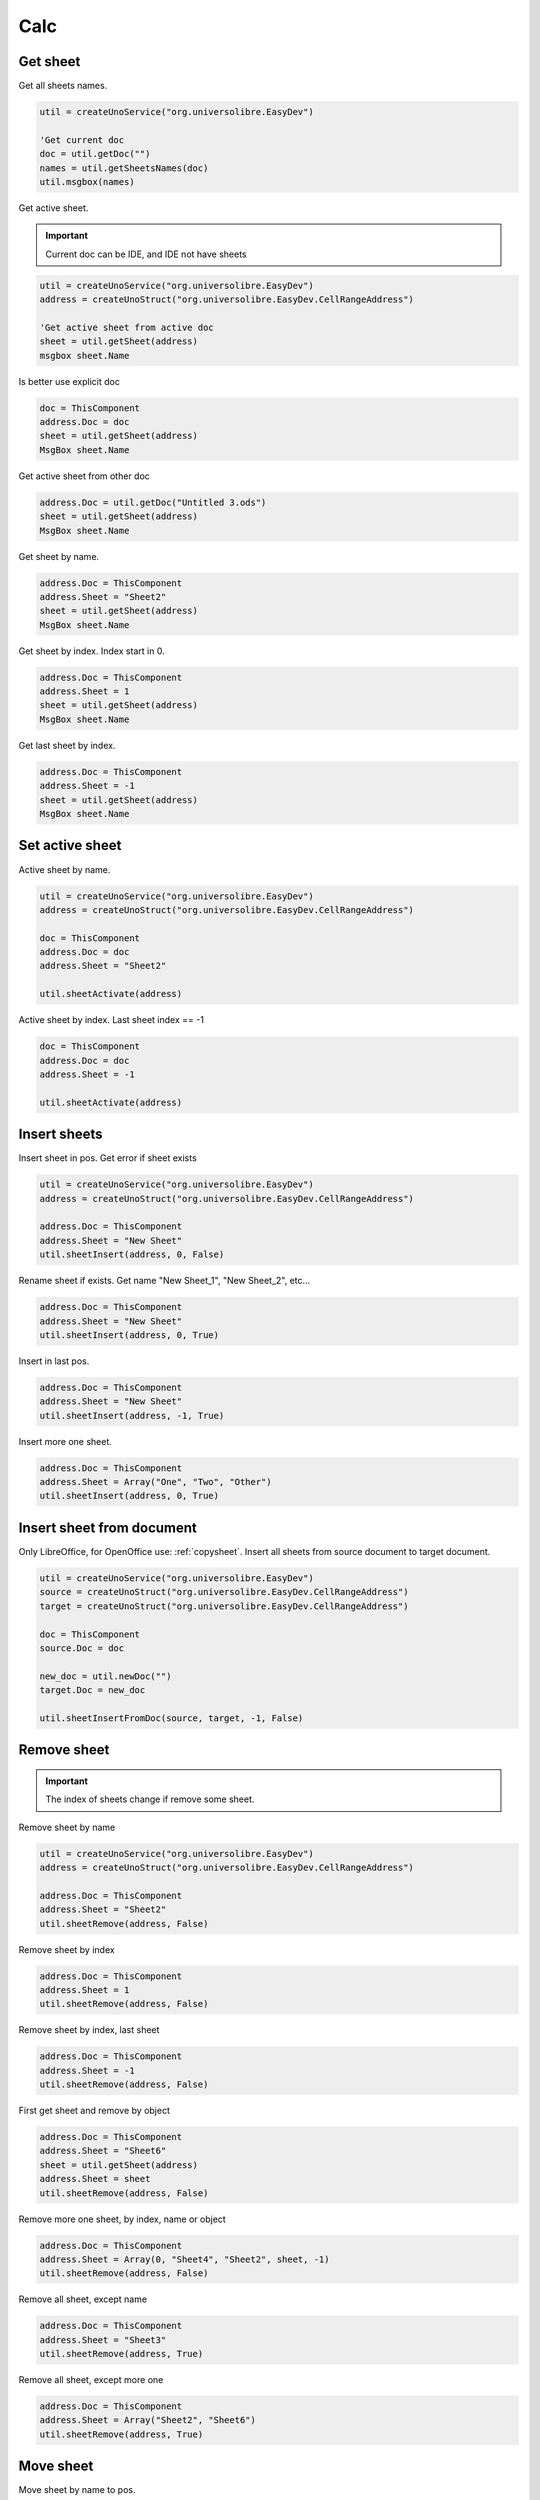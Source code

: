 Calc
===============

Get sheet
---------

Get all sheets names.

.. code-block:: vbnet

    util = createUnoService("org.universolibre.EasyDev")

    'Get current doc
    doc = util.getDoc("")
    names = util.getSheetsNames(doc)
    util.msgbox(names)

Get active sheet.

.. IMPORTANT::
   Current doc can be IDE, and IDE not have sheets

.. code-block:: vbnet

    util = createUnoService("org.universolibre.EasyDev")
    address = createUnoStruct("org.universolibre.EasyDev.CellRangeAddress")

    'Get active sheet from active doc
    sheet = util.getSheet(address)
    msgbox sheet.Name

Is better use explicit doc

.. code-block:: vbnet

    doc = ThisComponent
    address.Doc = doc
    sheet = util.getSheet(address)
    MsgBox sheet.Name

Get active sheet from other doc

.. code-block:: vbnet

    address.Doc = util.getDoc("Untitled 3.ods")
    sheet = util.getSheet(address)
    MsgBox sheet.Name

Get sheet by name.

.. code-block:: vbnet

    address.Doc = ThisComponent
    address.Sheet = "Sheet2"
    sheet = util.getSheet(address)
    MsgBox sheet.Name

Get sheet by index. Index start in 0.

.. code-block:: vbnet

    address.Doc = ThisComponent
    address.Sheet = 1
    sheet = util.getSheet(address)
    MsgBox sheet.Name

Get last sheet by index.

.. code-block:: vbnet

    address.Doc = ThisComponent
    address.Sheet = -1
    sheet = util.getSheet(address)
    MsgBox sheet.Name


Set active sheet
----------------

Active sheet by name.

.. code-block:: vbnet

    util = createUnoService("org.universolibre.EasyDev")
    address = createUnoStruct("org.universolibre.EasyDev.CellRangeAddress")

    doc = ThisComponent
    address.Doc = doc
    address.Sheet = "Sheet2"

    util.sheetActivate(address)

Active sheet by index. Last sheet index == -1

.. code-block:: vbnet

    doc = ThisComponent
    address.Doc = doc
    address.Sheet = -1

    util.sheetActivate(address)


Insert sheets
-------------

Insert sheet in pos. Get error if sheet exists

.. code-block:: vbnet

    util = createUnoService("org.universolibre.EasyDev")
    address = createUnoStruct("org.universolibre.EasyDev.CellRangeAddress")

    address.Doc = ThisComponent
    address.Sheet = "New Sheet"
    util.sheetInsert(address, 0, False)

Rename sheet if exists. Get name "New Sheet_1", "New Sheet_2", etc...

.. code-block:: vbnet

    address.Doc = ThisComponent
    address.Sheet = "New Sheet"
    util.sheetInsert(address, 0, True)

Insert in last pos.

.. code-block:: vbnet

    address.Doc = ThisComponent
    address.Sheet = "New Sheet"
    util.sheetInsert(address, -1, True)

Insert more one sheet.

.. code-block:: vbnet

    address.Doc = ThisComponent
    address.Sheet = Array("One", "Two", "Other")
    util.sheetInsert(address, 0, True)


Insert sheet from document
--------------------------

Only LibreOffice, for OpenOffice use: :ref:`copysheet`.
Insert all sheets from source document to target document.

.. code-block:: vbnet

    util = createUnoService("org.universolibre.EasyDev")
    source = createUnoStruct("org.universolibre.EasyDev.CellRangeAddress")
    target = createUnoStruct("org.universolibre.EasyDev.CellRangeAddress")

    doc = ThisComponent
    source.Doc = doc

    new_doc = util.newDoc("")
    target.Doc = new_doc

    util.sheetInsertFromDoc(source, target, -1, False)


Remove sheet
------------

.. IMPORTANT::
   The index of sheets change if remove some sheet.

Remove sheet by name

.. code-block:: vbnet

    util = createUnoService("org.universolibre.EasyDev")
    address = createUnoStruct("org.universolibre.EasyDev.CellRangeAddress")

    address.Doc = ThisComponent
    address.Sheet = "Sheet2"
    util.sheetRemove(address, False)

Remove sheet by index

.. code-block:: vbnet

    address.Doc = ThisComponent
    address.Sheet = 1
    util.sheetRemove(address, False)

Remove sheet by index, last sheet

.. code-block:: vbnet

    address.Doc = ThisComponent
    address.Sheet = -1
    util.sheetRemove(address, False)

First get sheet and remove by object

.. code-block:: vbnet

    address.Doc = ThisComponent
    address.Sheet = "Sheet6"
    sheet = util.getSheet(address)
    address.Sheet = sheet
    util.sheetRemove(address, False)

Remove more one sheet, by index, name or object

.. code-block:: vbnet

    address.Doc = ThisComponent
    address.Sheet = Array(0, "Sheet4", "Sheet2", sheet, -1)
    util.sheetRemove(address, False)

Remove all sheet, except name

.. code-block:: vbnet

    address.Doc = ThisComponent
    address.Sheet = "Sheet3"
    util.sheetRemove(address, True)

Remove all sheet, except more one

.. code-block:: vbnet

    address.Doc = ThisComponent
    address.Sheet = Array("Sheet2", "Sheet6")
    util.sheetRemove(address, True)


Move sheet
----------

Move sheet by name to pos.

.. code-block:: vbnet

    util = createUnoService("org.universolibre.EasyDev")
    address = createUnoStruct("org.universolibre.EasyDev.CellRangeAddress")

    address.Doc = ThisComponent
    address.Sheet = "Sheet2"
    util.sheetMove(address, 0)

Move first sheet to last pos

.. code-block:: vbnet

    address.Doc = ThisComponent
    address.Sheet = 0
    util.sheetMove(address, -1)

Move sheet by object

.. code-block:: vbnet

    address.Doc = ThisComponent
    address.Sheet = 1
    sheet = util.getSheet(address)
    address.Sheet = sheet
    util.sheetMove(address, -1)

Move more one sheet

.. code-block:: vbnet

    address.Doc = ThisComponent
    address.Sheet = Array ("Sheet2", "Sheet4")
    util.sheetMove(address, -1)


Sort sheets
-----------

Sort sheets by name.

.. code-block:: vbnet

    util.sheetSort(ThisComponent, True)

Sort in reverse.

.. code-block:: vbnet

    util.sheetSort(ThisComponent, False)


Copy sheet
----------

.. IMPORTANT::
   if you not use rename argument, you first valid if new name sheet not exists
   with method: hasByName

Copy sheet by name to last pos.

.. code-block:: vbnet

    util = createUnoService("org.universolibre.EasyDev")
    address = createUnoStruct("org.universolibre.EasyDev.CellRangeAddress")

    address.Doc = ThisComponent
    address.Sheet = "Sheet2"
    util.sheetCopy(address, "NewName", -1, False)

Copy sheet by index to pos.

.. code-block:: vbnet

    address.Doc = ThisComponent
    address.Sheet = 0
    util.sheetCopy(address, "OtherName", -1, False)

Copy sheet by index to pos and rename if exists

.. code-block:: vbnet

    address.Doc = ThisComponent
    address.Sheet = 0
    util.sheetCopy(address, "NameX", -1, True)

Copy more one sheet, rename is ommited, always is true

.. code-block:: vbnet

    address.Doc = ThisComponent
    address.Sheet = Array("Sheet1", "Sheet2")
    util.sheetCopy(address, "NameY", -1, True)

Copy all sheets, rename is ommited, always is true

.. code-block:: vbnet

    address.Doc = ThisComponent
    address.Sheet = ""
    util.sheetCopy(address, "NameNext", -1, False)


.. _copysheet:

Copy sheet to document
----------------------

.. IMPORTANT::
   The origin document must be saved before copy sheet

::

    sheetCopyToDoc(SOURCE, TARGET, POSITION, RENAME, BY_VALUE)

Source and targe are struct ``org.universolibre.EasyDev.CellRangeAddress``

* **SOURCE**: Document and sheet origin
* **TARGET**: Target document
* **POSITION**: Target position for example first position (0) or last position (-1)
* **RENAME**: If exists sheet name in target, rename sheet origin
* **BY_VALUE**: False, copy by formula, True, copy by values.

Copy all sheets from source to target document.

.. code-block:: vbnet

    util = createUnoService("org.universolibre.EasyDev")
    source = createUnoStruct("org.universolibre.EasyDev.CellRangeAddress")
    target = createUnoStruct("org.universolibre.EasyDev.CellRangeAddress")

    doc = ThisComponent
    source.Doc = doc

    new_doc = util.newDoc("")
    target.Doc = new_doc

    util.sheetCopyToDoc(source, target, -1, True, False)

Copy sheet by name.

.. code-block:: vbnet

    doc = ThisComponent
    source.Doc = doc
    source.Sheet = "Source"
    new_doc = util.newDoc("")
    target.Doc = new_doc

    util.sheetCopyToDoc(source, target, -1, True, False)

Copy sheet by index

.. code-block:: vbnet

    doc = ThisComponent
    source.Doc = doc
    source.Sheet = 1
    new_doc = util.newDoc("")
    target.Doc = new_doc

    util.sheetCopyToDoc(source, target, -1, True, False)

Copy more one sheet

.. code-block:: vbnet

    doc = ThisComponent
    source.Doc = doc
    source.Sheet = Array(0, "Source")
    new_doc = util.newDoc("")
    target.Doc = new_doc

    util.sheetCopyToDoc(source, target, -1, True, False)

Copy sheet by value

.. code-block:: vbnet

    doc = ThisComponent
    source.Doc = doc
    source.Sheet = "Source"
    new_doc = util.newDoc("")
    target.Doc = new_doc

    util.sheetCopyToDoc(source, target, -1, True, True)


Rename sheet
------------

Rename sheet by name.

.. code-block:: vbnet

    util = createUnoService("org.universolibre.EasyDev")
    address = createUnoStruct("org.universolibre.EasyDev.CellRangeAddress")

    address.Doc = ThisComponent
    address.Sheet = "Sheet2"
    util.sheetName(address, "Two")

Rename sheet by index.

.. code-block:: vbnet

    address.Doc = ThisComponent
    address.Sheet = 0
    util.sheetName(address, "First")

Rename more one sheet.

.. code-block:: vbnet

    address.Doc = ThisComponent
    address.Sheet = Array(0, "Sheet3")
    util.sheetName(address, "NewName")


Show or hidden sheet
--------------------

.. IMPORTANT::
   If you try hide all sheets, not get error, but always at least one sheet will be visible

Hidden sheet by name.

.. code-block:: vbnet

    util = createUnoService("org.universolibre.EasyDev")
    address = createUnoStruct("org.universolibre.EasyDev.CellRangeAddress")

    address.Doc = ThisComponent
    address.Sheet = "Sheet2"
    util.sheetVisible(address, False)

Hidden first sheet.

.. code-block:: vbnet

    address.Doc = ThisComponent
    address.Sheet = 0
    util.sheetVisible(address, False)

Hidden last sheet.

.. code-block:: vbnet

    address.Doc = ThisComponent
    address.Sheet = -1
    util.sheetVisible(address, False)

Hidden all sheets, except one

.. code-block:: vbnet

    sheets = util.getSheetsNames(ThisComponent)
    'First show sheet
    address.Doc = ThisComponent
    address.Sheet = sheets(0)
    util.sheetVisible(address, True)
    'Remove sheet from array
    sheets = util.delete(sheets, 0)
    'And hide the rest of sheets
    address.Sheet = sheets
    util.sheetVisible(address, False)

Show al sheets

.. code-block:: vbnet

    sheets = util.getSheetsNames(ThisComponent)
    address.Doc = ThisComponent
    address.Sheet = sheets
    util.sheetVisible(address, True)


Sheet password
--------------

Set password by name.

.. code-block:: vbnet

    util = createUnoService("org.universolibre.EasyDev")
    address = createUnoStruct("org.universolibre.EasyDev.CellRangeAddress")

    address.Doc = ThisComponent
    address.Sheet = "Sheet2"
    util.sheetPassword(address, "letmein", False)

Set password by index.

.. code-block:: vbnet

    address.Doc = ThisComponent
    address.Sheet = -1
    util.sheetPassword(address, "letmein", False)

Set password all sheet.

.. code-block:: vbnet

    address.Doc = ThisComponent
    address.Sheet = ""
    util.sheetPassword(address, "letmein", False)

Remove password all sheet.

.. code-block:: vbnet

    address.Doc = ThisComponent
    address.Sheet = ""
    util.sheetPassword(address, "letmein", True)


Cells
-----

Get active cell, always back only one cell

.. code-block:: vbnet

    Sub getCellDoc()
        util = createUnoService("org.universolibre.EasyDev")
        address = createUnoStruct("org.universolibre.EasyDev.CellRangeAddress")

        address.Current = True
        cell = util.getCell(address)
        msg = util.format("{} {}", Array(cell.ImplementationName, cell.AbsoluteName))
        util.msgbox(msg)
    End Sub


Get active cell from document by title name, document must be open

.. code-block:: vbnet

        address.Doc = "test.ods"    'Title doc
        address.Current = True
        cell = util.getCell(address)
        msg = util.format("{} {}", Array(cell.ImplementationName, cell.AbsoluteName))
        util.msgbox(msg)

Get active cell from object doc

.. code-block:: vbnet

        doc = util.getDoc("")
        address.Doc = doc
        address.Current = True
        cell = util.getCell(address)
        msg = util.format("{} {}", Array(cell.ImplementationName, cell.AbsoluteName))
        util.msgbox(msg)

Get cell from object doc, sheet by name, cell by name

.. code-block:: vbnet

    doc = util.getDoc("")
    address.Doc = doc
    address.Sheet = "Sheet2"
    address.Name = "B5"
    cell = util.getCell(address)
    msg = util.format("{} {}", Array(cell.ImplementationName, cell.AbsoluteName))
    util.msgbox(msg)

Get cell from object doc, sheet by name, cell by col, row

.. code-block:: vbnet

    doc = util.getDoc("")
    address.Doc = doc
    address.Sheet = "Sheet2"
    address.Name = ""
    address.Col = 1
    address.Row = 4
    cell = util.getCell(address)
    msg = util.format("{} {}", Array(cell.ImplementationName, cell.AbsoluteName))
    util.msgbox(msg)

Get cell from object sheet, object doc is ommited

.. code-block:: vbnet

    sheet = doc.getCurrentController().getActiveSheet()
    address.Sheet = sheet
    address.Name = "D5"
    cell = util.getCell(address)
    msg = util.format("{} {}", Array(cell.ImplementationName, cell.AbsoluteName))
    util.msgbox(msg)


.. _getranges:

Ranges
------

Get active range

.. code-block:: vbnet

    Sub getRangeDoc()
        util = createUnoService("org.universolibre.EasyDev")
        address = createUnoStruct("org.universolibre.EasyDev.CellRangeAddress")

        address.Current = True
        range = util.getRange(address)
        msg = util.format("{} {}", Array(range.ImplementationName, range.AbsoluteName))
        util.msgbox(msg)
    End Sub

Get active range from document by title name, document must be open

.. code-block:: vbnet

    address.Doc = "test.ods"    'Title doc
    address.Current = True
    range = util.getRange(address)
    msg = util.format("{} {}", Array(range.ImplementationName, range.AbsoluteName))
    util.msgbox(msg)

Get active range from object doc

.. code-block:: vbnet

        doc = util.getDoc("")
        address.Doc = doc
        address.Current = True
        range = util.getRange(address)
        msg = util.format("{} {}", Array(range.ImplementationName, range.AbsoluteName))
        util.msgbox(msg)

Get range from object doc, sheet by name, range by name

.. code-block:: vbnet

    doc = util.getDoc("")
    address.Doc = doc
    address.Sheet = "Sheet2"
    address.Name = "B5:C10"
    range = util.getRange(address)
    msg = util.format("{} {}", Array(range.ImplementationName, range.AbsoluteName))
    util.msgbox(msg)

Get range from object doc, sheet by name, range by position

.. code-block:: vbnet

    address.Sheet = "Sheet2"
    address.Name = ""
    address.Col = 1
    address.Row = 4
    address.EndCol = 3
    address.EndRow = 9
    range = util.getRange(address)
    msg = util.format("{} {}", Array(range.ImplementationName, range.AbsoluteName))
    util.msgbox(msg)

Get range from object sheet, object doc is ommited.

.. code-block:: vbnet

    sheet = doc.getCurrentController().getActiveSheet()
    address.Sheet = sheet
    address.Name = "D5:E10"
    range = util.getRange(address)
    msg = util.format("{} {}", Array(range.ImplementationName, range.AbsoluteName))
    util.msgbox(msg)

Add ranges into container.

.. code-block:: vbnet

    util = createUnoService("org.universolibre.EasyDev")
    address = createUnoStruct("org.universolibre.EasyDev.CellRangeAddress")

    address.Doc = ThisComponent
    address.Sheet = "Sheet1"
    address.Name = "A1:B2"
    range = util.getRange(address)
    'Create container, first argument is a document
    container = util.addRanges(ThisComponent, range)
    MsgBox container.getRangeAddressesAsString()

    'Add range to container
    address.Name = "A4:B5"
    range = util.getRange(address)
    'First argument is a container, previously created
    container = util.addRanges(container, range)
    MsgBox container.getRangeAddressesAsString()

Initial container from more one cell range

.. code-block:: vbnet

    address.Doc = ThisComponent
    address.Sheet = "Sheet1"
    address.Name = "B1:C2"
    r1 = util.getRange(address)
    address.Name = "B4:C4"
    r2 = util.getRange(address)
    address.Name = "D6:E6"
    r3 = util.getRange(address)
    ranges = Array(r1, r2, r3)

    'Create container, first argument is a document
    container = util.addRanges(ThisComponent, ranges)
    MsgBox container.getRangeAddressesAsString()

Remove ranges from container.

.. code-block:: vbnet

    r = util.removeRanges(container, r2)
    MsgBox container.getRangeAddressesAsString()

Get all columns from cell range, get a container.

.. code-block:: vbnet

    doc = ThisComponent

    address.Doc = doc
    address.Sheet = "Sheet1"
    address.Name = "B1:E1"
    range = util.getRange(address)

    columns = util.getColumns(ThisComponent, range)

    util.selectRange(doc, columns)

Get all rows from cell range, get a container.

.. code-block:: vbnet

    doc = ThisComponent

    address.Doc = doc
    address.Sheet = "Sheet1"
    address.Name = "A5:A10"
    range = util.getRange(address)

    rows = util.getRows(ThisComponent, range)

    util.selectRange(doc, rows)


Select range
------------

.. code-block:: vbnet

    Sub SelectRange()
        util = createUnoService("org.universolibre.EasyDev")
        address = createUnoStruct("org.universolibre.EasyDev.CellRangeAddress")

        doc = util.getDoc("")
        address.Doc = doc
        address.Sheet = "Sheet2"
        address.Name = "B5:C10"
        range = util.getRange(address)

        'Select
        util.selectRange(doc, range)

    End Sub

Current region
--------------

.. code-block:: vbnet

    Sub getCurrentRegion()

        util = createUnoService("org.universolibre.EasyDev")
        address = createUnoStruct("org.universolibre.EasyDev.CellRangeAddress")

        address.Current = True
        cell = util.getCell(address)
        msg = util.format("{} {}", Array(cell.ImplementationName, cell.AbsoluteName))
        util.msgbox(msg)

    End Sub

Only one cell into current region is necesary, get cursor

.. code-block:: vbnet

    cursor = util.getCurrentRegion(cell, True)
    msg = util.format("{} {}", Array(cursor.ImplementationName, cursor.AbsoluteName))
    util.msgbox(msg)

Only one cell into current region is necesary, get range

.. code-block:: vbnet

    range = util.getCurrentRegion(cell, False)
    msg = util.format("{} {}", Array(range.ImplementationName, range.AbsoluteName))
    util.msgbox(msg)


Get empty cells
---------------

.. code-block:: vbnet

    util = createUnoService("org.universolibre.EasyDev")
    address = createUnoStruct("org.universolibre.EasyDev.CellRangeAddress")

    'Get active cell, always get one cell
    address.Current = True
    cell = util.getCell(address)

    ranges = util.getEmpty(cell)
    util.selectRange(ThisComponent, ranges)

Get visible cells
-----------------

.. code-block:: vbnet

    util = createUnoService("org.universolibre.EasyDev")
    address = createUnoStruct("org.universolibre.EasyDev.CellRangeAddress")

    'Get active cell, always get one cell
    address.Current = True
    cell = util.getCell(address)

    ranges = util.getVisible(cell)
    util.selectRange(ThisComponent, ranges)


Last row
--------

Get last row into current region.

.. code-block:: vbnet

    Sub getLastRow()
        util = createUnoService("org.universolibre.EasyDev")
        address = createUnoStruct("org.universolibre.EasyDev.CellRangeAddress")

        address.Current = True
        cell = util.getCell(address)
        row = util.getLastRow(cell)
        util.msgbox(row)
    End Sub

Next value
----------

In range values. Get nex value in relative column (0), or (1), etc.

.. code-block:: vbnet

    Sub getNextID()
        util = createUnoService("org.universolibre.EasyDev")
        address = createUnoStruct("org.universolibre.EasyDev.CellRangeAddress")

        address.Current = True
        cell = util.getCell(address)
        value = util.getNextID(cell, 0)
        util.msgbox(value)
    End Sub

.. image:: images/img009.png
    :width: 400px
    :align: center


Cell value
----------

Automatically detect type: string, value or formula.

.. code-block:: vbnet

    Sub CellValue()
        util = createUnoService("org.universolibre.EasyDev")
        address = createUnoStruct("org.universolibre.EasyDev.CellRangeAddress")

        address.Current = True
        cell = util.getCell(address)

        value = "String"
        util.setValue(cell, value)
        value = util.getValue(cell)
        util.msgbox(value)

        value = 12345
        util.setValue(cell, value)
        value = util.getValue(cell)
        util.msgbox(value)

        value = "=SUM(A1:C1)"
        util.setValue(cell, value)
        value = util.getValue(cell)
        util.msgbox(value)

    End Sub


.. _setdata:

Set data
--------

Automatically calculate width and height of data size.

.. code-block:: vbnet

    Sub SetData()
        util = createUnoService("org.universolibre.EasyDev")
        address = createUnoStruct("org.universolibre.EasyDev.CellRangeAddress")

        'Get active cell, always get one cell
        address.Current = True
        cell = util.getCell(address)

        data = Array( _
            Array(1, "Uno", "Tres"), _
            Array(2, "Dos", "Cuatro"), _
            Array(3, "Tres", "Cinco"), _
        )
        'Automatically calculate width and height of data size
        util.setData(cell, data)

    End Sub


Get data
--------

Get data array from cell, automatically get current region. Get hidden cells inclusive.

.. code-block:: vbnet

    util = createUnoService("org.universolibre.EasyDev")
    address = createUnoStruct("org.universolibre.EasyDev.CellRangeAddress")

    'Get active cell, always get one cell
    address.Current = True
    cell = util.getCell(address)

    data = util.getData(cell, False)
    util.msgbox(data)

Get data array, only visible cells.

.. code-block:: vbnet

    data = util.getData(cell, True)
    util.msgbox(data)

